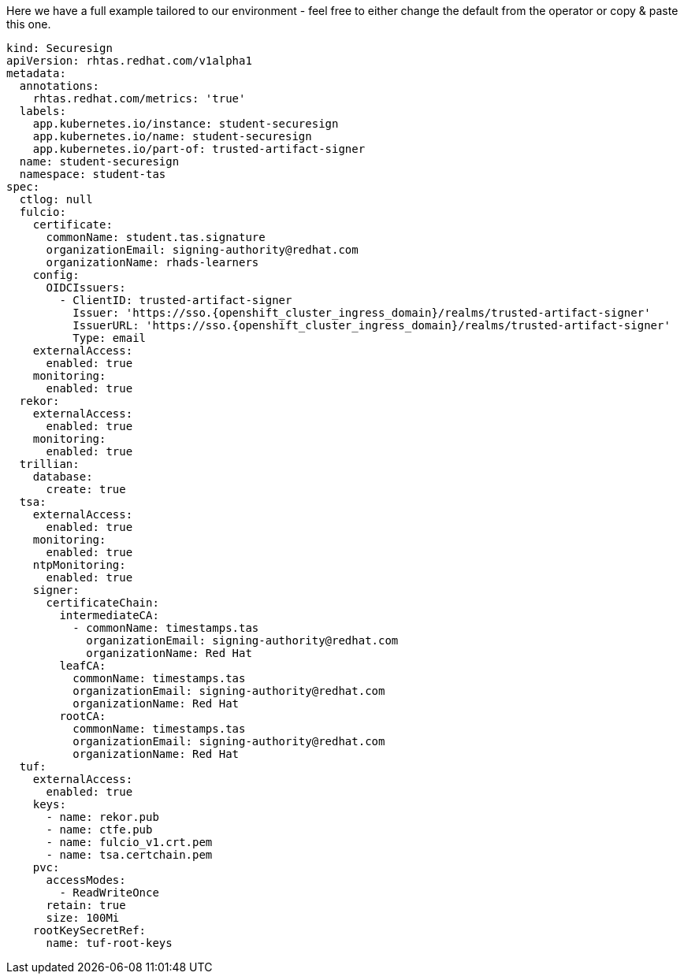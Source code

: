 Here we have a full example tailored to our environment - feel free to either change the default from the operator or copy & paste this one. 

[source,yaml,role=execute,subs=attributes+]
----
kind: Securesign
apiVersion: rhtas.redhat.com/v1alpha1
metadata:
  annotations:
    rhtas.redhat.com/metrics: 'true'
  labels:
    app.kubernetes.io/instance: student-securesign
    app.kubernetes.io/name: student-securesign
    app.kubernetes.io/part-of: trusted-artifact-signer
  name: student-securesign
  namespace: student-tas
spec:
  ctlog: null
  fulcio:
    certificate:
      commonName: student.tas.signature
      organizationEmail: signing-authority@redhat.com
      organizationName: rhads-learners
    config:
      OIDCIssuers:
        - ClientID: trusted-artifact-signer
          Issuer: 'https://sso.{openshift_cluster_ingress_domain}/realms/trusted-artifact-signer'
          IssuerURL: 'https://sso.{openshift_cluster_ingress_domain}/realms/trusted-artifact-signer'
          Type: email
    externalAccess:
      enabled: true
    monitoring:
      enabled: true
  rekor:
    externalAccess:
      enabled: true
    monitoring:
      enabled: true
  trillian:
    database:
      create: true
  tsa:
    externalAccess:
      enabled: true
    monitoring:
      enabled: true
    ntpMonitoring:
      enabled: true
    signer:
      certificateChain:
        intermediateCA:
          - commonName: timestamps.tas
            organizationEmail: signing-authority@redhat.com
            organizationName: Red Hat
        leafCA:
          commonName: timestamps.tas
          organizationEmail: signing-authority@redhat.com
          organizationName: Red Hat
        rootCA:
          commonName: timestamps.tas
          organizationEmail: signing-authority@redhat.com
          organizationName: Red Hat
  tuf:
    externalAccess:
      enabled: true
    keys:
      - name: rekor.pub
      - name: ctfe.pub
      - name: fulcio_v1.crt.pem
      - name: tsa.certchain.pem
    pvc:
      accessModes:
        - ReadWriteOnce
      retain: true
      size: 100Mi
    rootKeySecretRef:
      name: tuf-root-keys

----